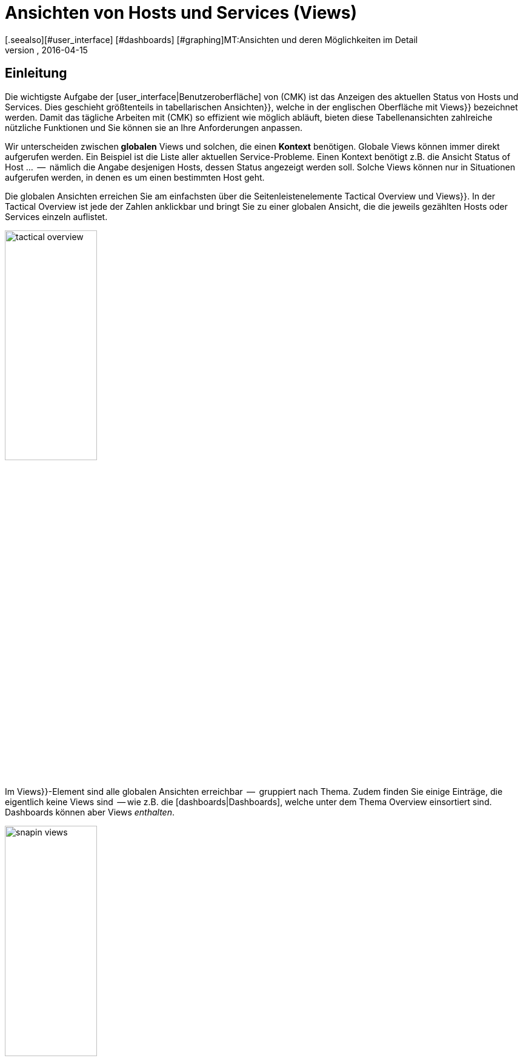 = Ansichten von Hosts und Services (Views)
:revdate: 2016-04-15
[.seealso][#user_interface] [#dashboards] [#graphing]MT:Ansichten und deren Möglichkeiten im Detail
MD:Ansichten sind in der checkmk sehr mächtig und können indiviuell erstellt oder angepasst werden. Wie Sie Ansichten effektiv nutzen, erfahren Sie hier.

== Einleitung

Die wichtigste Aufgabe der [user_interface|Benutzeroberfläche] von (CMK) ist das Anzeigen
des aktuellen Status von Hosts und Services. Dies geschieht größtenteils in
tabellarischen [.guihints]#Ansichten}},# welche in der englischen Oberfläche mit [.guihints]#Views}}# 
bezeichnet werden.  Damit das tägliche Arbeiten mit (CMK) so effizient
wie möglich abläuft, bieten diese Tabellenansichten zahlreiche nützliche Funktionen
und Sie können sie an Ihre Anforderungen anpassen.

Wir unterscheiden zwischen *globalen* Views und solchen, die einen
*Kontext* benötigen. Globale Views können immer direkt aufgerufen
werden. Ein Beispiel ist die Liste aller aktuellen Service-Probleme. Einen
Kontext benötigt z.B. die Ansicht [.guihints]#Status of Host ...#  --  nämlich die Angabe
desjenigen Hosts, dessen Status angezeigt werden soll. Solche Views können nur
in Situationen aufgerufen werden, in denen es um einen bestimmten Host geht.

Die globalen Ansichten erreichen Sie am einfachsten über die
Seitenleistenelemente [.guihints]#Tactical Overview# und [.guihints]#Views}}.# In der Tactical
Overview ist jede der Zahlen anklickbar und bringt Sie zu einer globalen
Ansicht, die die jeweils gezählten Hosts oder Services einzeln auflistet.

image::bilder/tactical_overview.png[align=center,width=42%]

Im [.guihints]#Views}}-Element# sind alle globalen Ansichten erreichbar  --  gruppiert nach
Thema. Zudem finden Sie einige Einträge, die eigentlich keine [.guihints]#Views# sind  --
wie z.B. die [dashboards|Dashboards], welche unter dem Thema [.guihints]#Overview# einsortiert sind.
Dashboards können aber Views _enthalten_.

image::bilder/snapin_views.png[align=center,width=42%]

Von einer globalen Ansicht aus gelangen Sie zu den Einzelheiten eines
bestimmten Hosts oder Services in einem weiteren Schritt. Zum einen sind
die Namen von Hosts und Services und auch andere Spalten in den einzelnen
Zellen anklickbar und bringen Sie zu Detailansichten:

image::bilder/view_all_hosts.png[]

Zum anderen finden Sie in Ansichten, _die einen bestimmten Host
oder Service betreffen_, oben eine Reihe von Knöpfen, die Sie mit
ICON[context_button_dots.png] aufklappen können.  Diese Knöpfe zeigen
dann weitere Ansichten mit dem gleichen Kontext  --  also vom gleichen Host
oder Service.

image::bilder/view_context_buttons.png[align=border]


Ein weiterer Weg zu Detailansichten ist das Such-Element der Seitenleiste:

image::bilder/sidebar_quicksearch.png[align=center,width=280]

Zu welcher Ansicht Sie damit gelangen, hängt vom Ergebnis der Suche ab. Wenn
die Suche einen Host eindeutig ermittelt, dann gelangen Sie direkt zur
Seite [.guihints]#Services of host ...# dieses Hosts. Dort finden Sie dann wieder die Knöpfe
zu den anderen Ansichten des gleichen Hosts. Besonders praktisch: Ein Klick auf den
Namen des Hosts bringt Sie zur Detailansicht über die Erreichbarkeit des Hosts:

image::bilder/view_services_of_host.png[,border]

== Ansichten verwenden

=== Optionen, Filter und Kommandos

Jede Ansicht hat links oben sechs Symbole, mit denen Sie die Darstellung beeinflussen
und Aktionen auslösen können:

[#filter]
[cols=, ]
|===


<td style="width:5%">ICON[view_button_filters.png]
|Öffnet den Dialog mit den {{Filtern}}. Damit können Sie die gezeigten Daten weiter einschränken. Sobald
Sie einen Filter gesetzt haben, ändert sich das Symbol auf ICON[button_filters_set_lo.png], damit klar ist,
dass unter Umständen nicht alle Daten angezeigt werden.

Umgekehrt haben manche Views schon Filter vorbelegt (z.B. die Liste alle Problem). Hier können Sie durch
Entfernen der Filter auch mehr Daten anzeigen lassen.

Änderungen der Filter werden nicht gespeichert, sondern wieder zurückgesetzt, sobald Sie die Ansicht
verlassen.</tr>
<td>ICON[view_button_options.png]</td>
|Öffnet die _Anzeigeoptionen_, mit denen Sie z.B. das Format von Zeitangaben (relativ oder absolut) einstellen können. Welche
Optionen Ihnen angeboten werden, hängt von den jeweils in der Ansicht angezeigten Information ab.</tr>

<td>ICON[view_button_commands.png]</td>
|Hier können Sie [commands|Kommandos] auf den gezeigten Objekten ausführen (z.B. Eintragen von Wartungszeiten).
Die Kommandos sind detailliert in einem [commands|eigenen Artikel] beschrieben.</tr>

<td>ICON[view_button_checkboxes.png]</td>
|Damit schalten Sie Checkboxen ein oder aus. Mit den Checkboxen können Sie die Kommandos auf ausgewählte
Datensätze einschränken.</tr>

<td>ICON[view_button_columns.png]</td>
|Dieses Rädchen können Sie durch Klicken oder mit dem Mausrad drehen. Es legt die Anzahl der Spalten
für die gewählte Ansicht fest. Mehrspaltige Ansichten helfen, auf breiten Monitoren den verfügbaren
Platz auszunutzen. Bei Ansichten, die nur einen Datensatz anzeigen, ist diese Einstellung wirkungslos.</tr>

<td>ICON[view_button_refresh.png]</td>
|Dieses Rädchen legt fest, in welchem Intervall die Ansicht neu geladen wird. Sie können damit
das automatische Neuladen auch ganz abschalten. Bitte beachten Sie, dass es in diesem Fall sein kann,
dass Sie über ein inzwischen aufgetretenes Problem nicht informiert werden!</tr>
|===

=== Zeit- und Datumsangaben

(CMK) zeigt in seinen Statusansichten alle Zeitangaben, die weniger als
24 Stunden in der Vergangenheit oder Zukunft liegen, als relative Angaben  --
also z.B. [.guihints]#16 hrs}}.# Sie können das auf absolute Zeitangaben umstellen, indem
Sie die ICON[view_button_options.png] Anzeigeoption [.guihints]#Time stamp format# auf
[.guihints]#Absolute# stellen.


=== Sortierung

Die tabellarischen Ansichten können Sie durch ein Klicken auf die
Spaltenüberschriften sortieren.  Dabei gibt es drei Zustände einer Spalte,
die durch mehrfaches Klicken im Kreis herum der Reihe nach ausgewählt werden:

* Aufsteigend sortieren
* Absteigend sortieren
* Nicht mehr nach dieser Spalte sortieren

Zunächst wird eine Ansicht immer auf eine natürliche Art sortiert, die in
der Ansicht selbst festgelegt ist. Bei den Servicelisten ist die Sortierung
immer alphabetisch nach dem Namen des Services  --  mit der Ausnahme, dass die
_Check_MK_-Services immer oben stehen. Neben dem Service [.guihints]#Check_MK}},# 
der für die Abfrage des Monitoring-Agenten zuständig ist, sind das noch
[.guihints]#Check_MK Discovery# und [.guihints]#Check_MK HW/SW Inventory}}.# 

image::bilder/views_sortbyhost.png[align=border]

Die Sortierung nach der Spalte [.guihints]#Perf-O-Meter# führt manchmal zu
überraschenden Ergebnissen. Das liegt daran, dass die grafische Darstellung
der [graphing|Messwerte] teilweise eine prozentuale Zusammenfassung der eigentlichen
Werte zeigt. Die Sortierung geschieht aber nach den absoluten Werten  --
und zwar immer nach der _ersten Metrik_, die ein Service ausgibt.


[#export]
=== Export

Sie können die in einer Ansicht gezeigten Daten in verschiedenen Formaten exportieren:

[cols=, ]
|===

  <th>Format</th>
  <th>Vorgehen</th>


  <td>PDF
  <td>Nur (EE): Den Knopf für den PDF-Export ICON[button_export_as_pdf.png] finden Sie am Kopf der Ansicht  --  evtl. versteckt unter ICON[context_button_dots.png].
  Hierbei wird ein sogenannter _Instant-Report_ erzeugt. Das ist quasi ein auf die Schnelle erzeugter Bericht mit nur einem
  Element. Das Aussehen können Sie über spezielle Schablonen im [reporting|Berichtsmodul] anpassen.


  <td>CSV
  <td>Das Symbol ICON[button_download_csv.png] zum CSV-Export finden Sie ganz unten am Fuß der Seite. Als Trennzeichen wird ein
  Semicolon verwendet. Die einzelnen Zellen sind in Anführungszeichen eingeschlossen. In der ersten Zeile sind die
  internen Kürzel für die einzelnen Spalten eingetragen.
  Manche der Spalten können nicht sinnvoll in CSV umgewandelt werden. Ein Beispiel dafür
  sind die {{Icons}}. Diese Spalten sind in der CSV-Datei trotzdem enthalten aber leer.



  <td>JSON
  <td>Weil ein JSON-Export in der Regel für automatische Skripten benutzt wird,
  gibt es dafür kein Symbol. Sie erhalten den Export durch ein Hinzufügen von `&output_format=json` an die
  URL der Ansicht. Sie können das einfach ausprobieren, indem Sie zunächst das Frameset mit der Seitenleiste
  verlassen und nur den Frame mit der Ansicht anzeigen. Das geht z.B. über das Symbol ICON[button_frameurl.png]
  am Ende der Seite. Dann können Sie im Browser die URL ergänzen.


  <td>JSONP
  <td>
  JSONP ist fast das Gleiche wie JSON, aber syntaktisch wird der Aufruf einer Javascript-Prozedur realisiert.
  Geben Sie dazu als Format `jsonp` an sowie den Namen der
  JSON-Prozedur in der Variable `jsonp`. Beispiel: ...`&output_format=jsonp&jsonp=myfunc`.
  


  <td>Python
  <td>Der Export als Python-Datenstruktur geschieht analog zu JSON, wobei Sie als Format `output_format=python` angeben.
  Dies ist besonders praktisch, wenn Sie die Daten direkt in einem Python-Skript weiterverarbeiten möchten.

|===


[#limit]
=== Das Anzeigelimit

Bei einer größeren Monitoringumgebung sind nicht mehr alle Ansichten sinnvoll.
Wenn Sie 50.000 Services überwachen und die Ansicht [.guihints]#All Services# anwählen,
würde die Darstellung nicht nur sehr lange brauchen  --  sie wäre auch wenig
nützlich.

Um den Benutzer in solchen Situationen vor langen Wartezeiten zu schützen
und das System nicht durch absurde Datenmengen in die Knie zu zwingen,
sind Ansichten auf die Anzeige von 1000 Einträgen begrenzt. Bei einer
Über&shy;schreitung erhalten Sie folgenden Hinweis:

image::bilder/views_limit1.png[]

Wie Sie sehen, werden Sie darauf hingewiesen, dass die gezeigten Datensätze
nicht unbedingt die ersten 1000 gemäß der gewählten Sortierung sind! Das
hat einen technischen Hintergrund: Die Limitierung wird nämlich bereits an
der Quelle der Daten durchgesetzt: in den Monitoringkernen der angebundenen Instanzen.
Das ist sehr wichtig: Denn wenn wir erst eine Million
Datensätze aus Ihrer weltweit verteilten Umgebung zusammensammeln würden, um
gleich danach 99,9% der Daten wieder wegzuwerfen, dann wäre das Kind ja schon in den Brunnen
gefallen. Die Sortierung übernimmt erst am Ende die Oberfläche  --   es geschieht also
_nach_ der Limitierung. Denn die Daten von allen Instanzen müssen ja
gemeinsam sortiert werden.

Sofern Sie wirklich der Meinung sind, mehr als 1000  Datensätze sehen zu
wollen, können Sie durch einen Klick auf [.guihints]#Repeat query and allow more results}}# 
ins nächste Level kommen. Hier greift eine Begrenzung auf 5000 Datensätze.
Ist diese wieder überschritten, so können Sie _ganz ohne Limit_ fortfahren.
Da dies eine gefährliche Operation sein kann, benötigt sie _Administratorrechte_.
Sie wurden gewarnt!

image::bilder/views_limit2.png[]

Sie können die beiden Stufen unter [.guihints]#WATO => Glboal Settings# unter [.guihints]#User interface}}# 
anpassen:

image::bilder/views_limit3.png[]

[#edit]
== Ansichten anpassen


=== Grundsätzliches

(CMK) erlaubt Ihnen, die mitgelieferten Ansichten anzupassen und sogar
ganz Neue zu erzeugen, welche Sie dann auch in [reporting|Berichte]
und [dashboards|Dashboards] einbauen können. Dabei können Sie bei jeder
Ansicht eine Menge verschiedener Aspekte bestimmen:

* *Allgemeine Dinge* wie Titel, Thema, usw.
* Welche *Datenquelle* wird dargestellt (z.B., Hosts, Services, Events der Event Console, etc.)?
* Welche Auswahl an Datensätzen wird dargestellt (*Filterung*)?
* Welche *Spalten* werden dargestellt?
* Zu welchen anderen Ansichten *verlinken* die Texte in den Spalten?
* Wie wird standardmäßig *sortiert*?
* Gibt es eine *Gruppierung,* und falls ja, wie sieht diese aus?
* Wo und für welche Benutzer soll die Ansicht *sichtbar* sein?
* Welche Art von *Tabellenlayout* soll verwendet werden?


Den Editiermodus für Views erreichen Sie auf zwei Arten:

. Bei einer bestehenden View über den Knopf ICON[button_edit_view.png] (welcher evtl. hinter ICON[context_button_dots.png] versteckt ist).
. Im Seitenleistenelement [.guihints]#Views# über den Knopf ICON[button_view_snapin_edit.png]. Dort können Sie mit ICON[context_button_new.png] ganz neue Ansichten erzeugen oder mit ICON[button_clone.png] bestehende anpassen:

image::bilder/table_views.png[,border]


=== Erst klonen,  dann verändern

Da die mitgelieferten Ansichten Teil der Software sind und somit nicht
verändert werden können, kennt (CMK) das Konzept vom _Klonen_. Beim
ersten Anpassen einer View (egal ob mit ICON[button_edit_view.png] oder
über die Liste) wird automatisch eine Kopie der Ansicht für Sie erzeugt.
Diese Kopie ist dabei Ihrem Benutzerprofil zugeordnet.

Die Kopie können Sie dann so anpassen, wie Sie es möchten. Die urpsrüngliche
Ansicht bleibt erhalten, wird aber _verschattet_  --  also durch Ihre Kopie
verdeckt. Sie können später einfach zur Standardansicht zurückkehren,
indem Sie Ihren Klon löschen (das geht dann in Tabelle der Views wie erwartet
mit ICON[icon_delete.png]).

Dieses Konzept hat noch einen weiteren Vorteil: Sie können nämlich bestimmen, ob
die Ansicht _für alle Benutzer_ geändert sein soll, oder nur für Sie
selbst. Dies legen Sie in den [.guihints]#General Properties# der Ansicht mit der
Checkbox [.guihints]#Make this view available for all users# fest. Es überrascht
wohl nicht, dass Sie diese Checkbox nur dann setzen können, wenn
Sie [wato_user#roles|Administratorrechte] haben (genau genommen gibt es dafür eine eigene
Berechtigung mit dem Namen [.guihints]#Publish views}}).# Zusätzlich können einzelne
Ansichten  in den [wato_user#roles|Rollendefinitionen] gesperrt werden.

Was ist nun, wenn eine Ansicht von mehreren Benutzern angepasst und
freigegeben wurde?  Jeder der Benutzer hat dann nämlich eine eigene Variante
der View. Welche davon wird für wen sichtbar? Dies wird durch folgende
Regeln bestimmt:

. Wenn ein Benutzer für sich selbst eine Ansicht erzeugt hat, hat diese für ihn immer Vorrang.
. Danach gelten Ansichten, die ein Adminbenutzer angepasst und freigegeben hat (genau gesagt jemand mit dem Recht [.guihints]#Modify builting views}}).# 
. Gibt es hier keine, so gelten Ansichten, die ein anderer normaler Benutzer mit dem Recht [.guihints]#Publish views# freigegeben hat.
. Und wenn es hier auch keine gibt, dann wird die ausgelieferte Variante sichtbar.

Wie können Sie nun aber eine _echte Kopie_ einer Ansicht erstellen,
also am Ende beide Ansichten sehen  --  die mitgelieferte und
Ihre Version? Dies wird über die [.guihints]#Unique ID# in den [.guihints]#General Properties}}# 
gesteuert. Ändern Sie einfach die ID Ihrer View auf einen anderen Wert. Damit gilt die
View nicht mehr als Klon der mitgelieferten View sondern beginnt ein eigenes
Leben.

Die ID ist übrigens auch die entscheidende Angabe in der URL, über die
Views aufgerufen werden. Das Schema ist ganz einfach. So wird z.B. die
globale View mit der ID `allhosts` wie folgt aufgerufen:

`/mysite/check_mk/view.py?view_name=allhosts`

Das Konzept mit dem Klonen und Anpassen und der Sichtbarkeit finden Sie
übrigens auch an vielen anderen Stellen von (CMK), nämlich bei:

* [dashboards|Dashboards]
* [reporting|Berichten]
* [graphing#graph_collections|Graphensammlungen]
* [graphing#custom_graphs|Freiformgraphen]
* [user_interface#bookmarks|Lesezeichenlisten]

=== Integration einer View in die Seitenleiste

Wie und ob eine View in der Seitenleiste im Element [.guihints]#Views# angezeigt wird,
legen folgende Eigen&shy;schaften unter [.guihints]#General Properties# fest:

image::bilder/edit_view_general.jpg[]

* [.guihints]#Title#  --  dies wird der Name des Eintrags.
* [.guihints]#Topic#  --  unter diesem Thema wird die View einsortiert. Sie können auch eigene Themen definieren.
* [.guihints]#Hide this view from the sidebar#  --  damit können Sie den Eintrag unterdrücken.

=== Kontextknöpfe zu einer View

Ein [.guihints]#Context Button# ist ein Knopf, der nur bei Views sinnvoll ist, die einen
Kontext haben. Ein Beispiel ist der Knopf ICON[button_host_services.png], welcher
zur Ansicht `host` verlinkt (und immer dann angezeigt wird, wenn ein
Host bekannt ist). Dies ist in den Eigenschaften dieser View festgelegt:

* Die View hat einen *Kontext*, nämlich [.guihints]#Show information of single... host}}.# 
* Als [.guihints]#Icon# für den Knopf ist ICON[icon_status.png] ausgewählt.
* Der [.guihints]#Button Text# ist auf `Services` eingestellt.
* Die Checkbox [.guihints]#Do not show a context button to this view# ist *deaktiviert*.

Damit sind alle Bedingungen erfüllt und wann immer wir uns im Kontext eines Hosts
bewegen, wird der Knopf zu dieser View erscheinen (wie immer möglicherweise hinter ICON[context_button_dots.png]).


=== Grundlegendes Layout

Der nächste Block [.guihints]#View Properties# bestimmt das generelle Aussehen der View:

image::bilder/edit_view_properties.jpg[align=center]

Unter [.guihints]#Basic Layout# gibt es verschiedene Arten, wie die Daten in Tabellen
dargestellt werden. Die meisten Ansichten verwenden [.guihints]#Table#  --  eine normale
Tabelle, die nach Spalten sortierbar ist  --  oder [.guihints]#Single dataset#  --  welches
die Legende links hat und meist für einzelne Datensätze verwendet wird. Sie können
[.guihints]#Single dataset# aber auch für Ansichten mit mehr als einem Objekt verwenden.
Die Ansicht [.guihints]#All hosts# sieht nach einer Umstellung auf [.guihints]#Single dataset# etwa so aus:

image::bilder/layout_single_dataset.png[]

Die Einstellung [.guihints]#Number of columns# gilt als Vorbelegung für
das ICON[view_button_columns.png] Rädchen zum Einstellen der
Spaltenzahl. Analog ist [.guihints]#Automatic page reload# die Vorbelegung für das
ICON[view_button_refresh.png] Refresh-Rädchen.


=== Spalten und Gruppierung

Der Kasten [.guihints]#Columns# legt fest, welche Spalten Sie sehen. Die
mögliche Auswahl von Spalten hängt von der gewählten Datenquelle ab. Am
meisten Spalten finden Sie bei den Services, denn hier sind natürlich auch
alle Informationen über den jeweiligen Host verfügbar. Die Liste kann hier
schon recht lang werden und wenn Sie nicht sicher sind, welche Spalte die
richtige ist, hilft nur eins: Ausprobieren.

image::bilder/edit_view_columns.png[]

Das Feld [.guihints]#Link# bietet eine eine Auswahl von allen Ansichten.
Ist hier eine Ansicht ausgewählt, dann ist die jeweilige Zelle dieser
Spalte _anklickbar_ und bringt den Benutzer zur gewählten Ansicht.
Wirklich sinnvoll ist das natürlich nur, wenn die Zielansicht einen Kontext
hat. Bestes Beispiel ist die Ansicht [.guihints]#All hosts}}.# Die Spalte [.guihints]#Hostname}}# 
ist hier anklickbar und bringt den Benutzer dann zu [.guihints]#Services of host#  --
von diesem Host.

Unter [.guihints]#Tooltip# werden Sie wiederum die Liste aller Spalten finden.
So können Sie eine weitere Information zu dem Host oder Service
einblenden, sobald der Benutzer mit der Maus über die jeweilige
Zelle fährt (wie hier im Beispiel die IP-Adresse).

image::bilder/view_hover_address.png[align=border]

=== Information über Services in einer Host-Ansicht

Stellen Sie sich vor, Sie möchten gerne Informationen zu bestimmten Services
in einer Tabelle von Hosts anzeigen. Das folgende Beispiel zeigt ein sehr schönes
Beispiel für so etwas: Zu jedem Host werden die aktuelle Uptime, die CPU-Last,
der Speicherverbrauch und die NTP-Synchronisation ausgegeben:

image::bilder/view_service_column_1.png[align=border]

Hier wurde eine Tabelle von Hosts erstellt, in der für jeden Host die *Servicespalte*
[.guihints]#Perf-O-Meter# von je vier verschiedenen Services angezeigt wird. Man sieht auch,
dass bei drei von fünf Servern der Service [.guihints]#NTP Time# nicht existiert und die Spalte
dort konsequenterweise leer ist.

Die Konfiguration dieser Ansicht geschah über das Hinzufügen von Spalten vom Typ [.guihints]#Joined column}}.# 
Hier erscheinen dann unter [.guihints]#Column:# die Spalten für Services und es wurde [.guihints]#Perf-O-Meter# ausgewählt.
Der Eintrag [.guihints]#Titel# bestimmt dann die Überschrift der Spalte. Unter [.guihints]#Of Service# ist der
*exakte* Name des Services eingetragen (Groß-/Kleinschreibung beachten!):

image::bilder/view_service_column_2.png[]

So eine Darstellung ist natürlich nur dann nützlich, wenn die Ansicht eine Liste von ähnlichen
Hosts anzeigt, welche auch alle über die gewählten Services verfügen. Das ist auch der Grund,
warum (CMK) keine derartigen Ansichten mit ausliefert: Welche Spalten hier sinnvoll sind,
hängt absolut von der Art der gewählten Hosts ab. Bei Linux-Servern interessieren sicherlich
völlig andere Informationen als z.B. bei USVs.


=== Sortierung

Die Sortierung einer Ansicht konfigurieren Sie im vierten Block. Es handelt
sich dabei nur um die voreingestellte Sortierung: Der Benutzer kann wie
oben beschrieben über einen Klick auf die Spaltentitel die Sortierung
für sich anpassen. In der Konfiguration der View haben Sie aber mehr
Möglichkeiten: Sie können eine _mehrstufige_ Sortierung einstellen,
z.B. zuerst nach dem Service-Status, und bei gleichem Status nach dem Namen
des Services. Die so eingestellte Reihenfolge bleibt auch als nachrangige
Sortierung erhalten, wenn der Benutzer nach einer bestimmten Spalte
umsortiert.

image::bilder/edit_view_sorting.png[]

=== Gruppierung

Durch Gruppierung zerteilen Sie eine Tabelle in mehrere Abschnitte  --  wobei
jeder Abschnitt Daten anzeigt, die irgendwie zusammengehören. Das beste
Beispiel ist die Ansicht [.guihints]#Service problems}},# welche Sie bequem über die
[.guihints]#Tactical overview# erreichen.  Wie Sie sehen können, ist diese Tabelle
gruppiert nach dem _Servicestatus_ (zuerst alle (CRIT), dann (UNKNOWN),
dann (WARN)):

image::bilder/edit_view_grouping.png[align=border]

Die Gruppierung in einer View konfigurieren Sie analog zu den Spalten.
Legen Sie einfach fest, nach welchen Spalten gruppiert werden
soll. Meist ist das nur eine einzige, aber es können auch mehrere sein. Alle
Datensätze mit dem gleichen Wert für alle gewählten Spalten werden dann in einer Gruppe
angezeigt. Und die Spalteninformation wird jeweils als Gruppentitel
anzeigt.

Es ist wichtig, dass Sie die Datensätze auch vorranging nach der gewählten
Gruppeneigenschaft *sortieren*! Andernfalls kann es sein, dass die gleiche
Gruppe mehrfach auftaucht (in Einzelfällen kann dies sogar gewünscht sein).
Übrigens: Ein Umsortieren nach einer Spalte durch den Benutzer hat keinen
Einfluss auf die Gruppierung: In diesem Fall wird nur die Reihenfolge der
Gruppen bestimmt und die Datensätze werden innerhalb der Gruppen sortiert. Die
Gruppen selbst bleiben erhalten.


=== Filter, Kontext und Suche

Ein wichtiger Aspekt von Views ist die _Selektion_ der Daten. Welche Hosts oder
Services sollen in der Tabelle angezeigt werden? (CMK) verwendet hierfür
das Konzept der *Filter.* Hier sind ein paar Beispiele für Host-Filter:

image::bilder/views_filter.png[]

Jeder Filter kann vom Benutzer mit Suchbegriffen oder anderen Kriterien
gefüllt werden und reduziert dann die Liste der Ergebnisse auf diejenigen
Datensätze, die die Kriterien erfüllen. Die Filter werden dabei
UND-verknüpft. Die Filterkriterien, die bei einer View dann tatsächlich
zum Einsatz kommen, werden aus drei Quellen zusammengestellt:

. Filter, die direkt in der View hinterlegt und mit Kriterien gefüllt sind
. Filter, die der Benutzer interaktiv in der View mit ICON[view_button_filters.png] gesetzt hat
. Filter, die per Variablen über die URL gesetzt werden

Die Filter, die Sie beim Editieren einer View im Kasten [.guihints]#Context / Search filters# zusammenstellen,
haben dabei zwei Funktionen. Zum einen legen Sie so fest, welche Filter dem Benutzer beim Klick
auf ICON[view_button_filters.png] angeboten werden. Zum anderen können Sie Filter bereits
mit Kriterien vorbelegen und so die in der View gezeigten Daten einschränken (Punkt 1 von oben).

Falls Sie eine View mit *Kontext* anlegen oder editieren, so tritt anstelle der Filter
des entsprechenden Objekts nur ein optionales Eingabefeld. In diesem gilt dann immer
ein _exakter_ Vergleich (Groß-/Klein&shy;schreibung beachten). Nehmen wir als Beispiel die View
`host`, welche alle Services eines _bestimmten_ Hosts anzeigt. Der Hostname wird
der View über einen Kontext mit auf den Weg gegeben. Sie können sich aber eine Ansicht bauen,
welche den gezeigten Host quasi *hart kodiert* direkt in der View festlegt:

image::bilder/view_filter_context.png[]

Damit können Sie diese View wieder ohne Kontext aufrufen und auf Wunsch
auch problemlos in das Seitenleistenelement [.guihints]#Views# einbinden.


=== Spezielle Such-Ansichten

Die mitgelieferten Ansichten [.guihints]#Host search# und [.guihints]#Service search# (und
auch andere) verhalten sich im Bezug auf die Filter auf eine spezielle Art: Wenn
Sie so eine Ansicht anwählen, so startet diese mit einem geöffnetem
Filter-Formular und zeigt erst dann Hosts oder Services an, wenn dieses
abgeschickt wurde.

Warum? Es wäre einfach sehr unpraktisch, wenn Sie erst auf [.guihints]#All services# gehen
müssten  --  dann warten bis viele tausend Services dargestellt würden  --
und erst dann durch eine Sucheingabe das Ergebnis filtern könnten. Dieses
Verhalten legt die Option [.guihints]#Show data only on search# fest:

image::bilder/view_search_only.png[]


[#new]
== Neue Ansichten erstellen

Das Erzeugen einer neuen View mit ICON[context_button_new.png] geht im Prinzip genauso wie
das Editieren einer bestehenden View  --  mit einem kleinen Unterschied: Sie müssen vorher
noch eine *Datenquelle* und einen *spezifischen Objekttyp* auswählen.

=== Datenquelle

image::bilder/new_view_1.png[]

Die Datenquelle ist das, was man in Datenbanken vielleicht als Tabelle oder Datenbank-View
bezeichnen würde. (CMK) verwendet zwar keine SQL-Datenbank, ist intern aber ähnlich
aufgebaut. In den meisten Fällen liegen Sie mit [.guihints]#All services# oder [.guihints]#All hosts# richtig.
Es gibt aber einige spezielle Datenquellen, die hier kurz aufgelistet werden sollen:

COMMENT[ML: Ab hier neue Tabelle und Absatz]
[cols=, options="header"]
|===



<th >Datenquelle</th>
|Bedeutung


|Host- und Servicegruppen
|siehe unten


|{{Alert Statistics}}
|[livestatus#Statistiken abrufen (Stats)|Statusstatistiken]


|BI, diverse
|[bi|Business Intelligence]


|{{Event Console}}, Host- und Service-Events
|[ec|Event Console]


|{{Inventory}}, diverse
|[inventory|Inventory]


|{{The Logfile}}
|[livestatus#logs|Livestatus-Daten]

|===

==== Host- und Servicegruppen
Die Datenquellen
[.guihints]#Hostgroups# und [.guihints]#Servicegroups# liefern je Zeile die
Informationen über die Gruppe selbst -- Filter für einzelne Hosts
oder Services gibt es entsprechend nicht. Ein Beispiel für diese
Datenquelle ist die Standardansicht [.guihints]#Host groups (Summary)}}.# 
In verteilten Umgebungen erledigen die Datenquellen
[.guihints]#Hostgroups, merged# und [.guihints]#Servicegroups, merged# genau das Gleiche.

image::bilder/views_hostgroups_summary.png[align=border]

Wenn Sie hingegen Informationen zu einzelnen Hosts wünschen, lediglich
gruppiert nach Hostgruppen, können Sie
[.guihints]#Hosts grouped by host groups# verwenden. Hier wird jeder Host pro
Gruppenzugehörigkeit einmal aufgeführt; zu sehen in der Standardansicht
[.guihints]#Host groups}}.# In der Welt der Datenbanken würde man hier von einem
_Join_ der Tabelle [.guihints]#Hosts# mit der Tabelle [.guihints]#Hostgroups# sprechen. 

image::bilder/views_hostgroups.png[align=border]

Auf dieselbe Weise können Sie auch mit Services verfahren:
[.guihints]#Services grouped by host groups# entspricht einem Join der
Tabelle [.guihints]#Services# mit der Tabelle [.guihints]#Hostgroups# und
[.guihints]#Services grouped by service groups# entsprechend mit der Tabelle
[.guihints]#Servicegroups}}.# 

Je nach ausgewählter Datenquelle stehen Ihnen unterschiedliche Spalten
zum Aufbau der Ansicht zur Verfügung.

=== Objekttyp: Global oder mit Kontext

image::bilder/new_view_2.png[]

Hier entscheidet sich, ob Ihre neue View einen Kontext haben oder ob es
eine globale Ansicht werden soll. Welche Auswahlmöglichkeiten Sie haben, hängt
von der gewählten Datenquelle ab. Der mit Abstand häufigste Kontext ist Host.
Die Abbildung von oben erscheint nach der Auswahl der Datenquelle [.guihints]#All services}}.# 

Durch das Setzen der Checkbox [.guihints]#Show information of a single host# legen Sie fest,
dass die neue Ansicht genau einen Host beschreibt. So haben Sie die Grundlage
dafür geschaffen, dass die Ansicht nicht global, sondern verlinkt sichtbar wird:

* Bei einer Hostansicht mit einem Kontextknopf (evtl. hinter ICON[context_button_dots.png])
* Als Verknüpfung in einer Spalte (siehe oben, z.B. Klick auf Hostname in einer Ansicht)

Bei dem Kontexttyp [.guihints]#Service# gibt es zwei Möglichkeiten: Wenn Sie nur
[.guihints]#Show information of a single service# anwählen, können Sie eine Ansicht bauen,
die alle Services mit dem gleichen Namen aber auf _verschie&shy;denen Hosts_
anzeigt. Wenn es um einen ganz bestimmten Service von einem einzigen Host gehen
sollen, dann kreuzen Sie zusätzlich [.guihints]#Show information of a single host# an.

== Die Matrix

Wenn Sie das Layout [.guihints]#Matrix# bei einer Ihrer Ansichten einstellen, werden Sie
wahrscheinlich erstmal seltsame Dinge erleben und sich fragen, was das Ganze
soll. Die Matrix ist sicher nicht auf den ersten Blick einleuchtend, aber Sie können
damit tolle Dinge machen.

In den ausgelieferten Views gibt es eine, die dieses Layout verwendet  --
und zwar [.guihints]#Metrics => Search peformance data}}.# Folgende Abbildung zeigt eine Suche nach dem Serviceausdruck
`CPU|Memory|Filesystem`:

image::bilder/service_filter_cpumemfs.png[align=center,width=300]

Das Ergebnis ist eine hübsche Tabelle des Hosts, in denen die Metriken
all dieser Services gegenübergestellt sind.
Nicht alle Hosts haben die gleichen Services, so dass bei den anderen Hosts
dann die entsprechenden Zellen einfach leer bleiben:

image::bilder/matrix_view_1.jpg[align=border]


Das Ganze sieht jetzt erstmal sehr ähnlich aus wie die weiter oben
beschriebene [.guihints]#Information über Services in einer Host-Ansicht}}.# Es gibt
aber ein paar wesentliche Unterschiede:

. Die Liste der Services ist dynamisch und nicht fest konfiguriert.
. Die Hosts sind hier die Spalten  --  nicht die Zeilen.
. Sie können mit der Matrix noch viel mehr anstellen.

Wenn Sie in die Definition der View gucken, können Sie sehen, wie diese konstruiert ist:

* Als [.guihints]#Basic layout# ist [.guihints]#Matrix# eingetragen.
* Bei [.guihints]#Grouping# ist als einzige Spalte der [.guihints]#Hostname# eingetragen.
* Bei [.guihints]#Columns# sind die [.guihints]#Service description# und das [.guihints]#Service Perf-O-Meter# eingetragen.

Die Regel für das Matrix-Layout ist so:

* Die *{{Grouping Columns}}*# werden als Köpfe für die senkrechten Spalten verwendet.
* Die *erste normale [.guihints]#Column}}*# bildet die linke Spalte mit der Beschriftung der Zeilen.
* Alle *weiteren normalen [.guihints]#Columns}}*# werden in den Zellen angezeigt.

Wenn Sie z.B. mehr Informationen über den Host anzeigen möchten, fügen Sie einfach
weitere Spalten im Bereich [.guihints]#Grouping# hinzu. So sieht z.B. die Tabelle von
oben aus, wenn Sie die Spalten
[.guihints]#Host icons# und [.guihints]#WATO folder - just folder name# hinzufügen:

image::bilder/matrix_view_2.jpg[align=border]

Weitere normale Spalten landen dann direkt in den Zellen. Folgendes Beispiel (gekürzt) zeigt
die Matrix mit der zusätzlichen Spalte [.guihints]#Output of check plugin}}:# 

image::bilder/matrix_view_3.jpg[align=border]

=== Erkennen von Ausreißern

Warum sind eigentlich manche Zellen farbig hinterlegt? Nun -- hier werden Sie
hingewiesen auf Werte, die sich *abheben von der Mehrheit*. Das ist wohl
bei Messdaten nicht so sinnvoll. Aber es gibt Anwender, die mit einer speziell
konstruierten Matrixansicht auf einen Blick feststellen können, ob z.B. bei
gewissen Hosts oder Services eine falsche Kontaktgruppe eingetragen ist!


[#alarm_sounds]
== Alarm-Sounds

Eine Ansicht kann über den Browser Alarmtöne abspielen, wenn sich in der Tabelle
mindestens ein Problem befindet (also ein Host der nicht (UP) oder ein Service
der nicht (OK) ist). Diese primitive Art der Alarmierung ist z.B. interessant
für Leitstände, wo die Liste der Probleme ständig auf einem Schirm sichtbar ist,
aber der Operator nicht ständig auf diesen starren möchte.

Die Alarmsounds sind per Default ausgeschaltet. Über den globalen Schalter
[.guihints]#Global settings => Userinterface => Enablesounds in views# können Sie diese
einschalten. Wie immer hilft hier das Suchfeld:

image::bilder/sounds_in_views.png[]

Sounds werden aber nicht in allen Views abgespielt, sondern nur, wo dies
in den [.guihints]#View Properties# aktiviert ist:

image::bilder/view_properties_sounds.png[]


[#embed_views]
==  Views in fremde Webseiten einbetten

Da jede Ansicht über eine URL erreichbar ist, können Sie diese auch in
andere Webseiten einbetten  --  z.B. über einen `&lt;iframe&gt;`.
Etliche Elemente der View machen allerdings in so einem Kontext keinen Sinn
oder sind sogar störend. In so einem Fall können Sie an die URL die
Variable `display_options=...` anhängen, über die Sie genau
steuern können, welche Bestandteile der View im HTML-Code generiert
werden sollen.

Jeder Bestandteil wird durch einen Buchstaben kodiert. Wenn Sie
Kleinbuchstaben verwenden, schalten Sie dadurch die angegebenen
Elemente aus und lassen alle übrigen erzeugen (quasi ein „opt-out“).
Bei Großbuchstaben ist es umgekehrt: Hier geben Sie nur die Elemente
an, die erzeugt werden sollen („opt-in“). Eine Mischung von klein
und groß ist nicht sinnvoll.

Folgende Buchstaben sind definiert:

[cols=, ]
|===
<th style="width:5%">Ein</th><th style="width:5%">Aus</th><th>Was wird angezeigt?</th><td class=tt>H</td><td class=tt> h</td><td>HTML-Header und -Footer inkl. der Tags `&lt;HTML&gt;`, `&lt;HEAD&gt;` und `&lt;BODY&gt;`</td><td class=tt>T</td><td class=tt> t</td><td>Titelzeile mit Überschrift und angemeldetem Benutzer</td><td class=tt>B</td><td class=tt> b</td><td>Kontext-Knöpfe, die zu anderen Ansichten verlinken</td><td class=tt>F</td><td class=tt> f</td><td>Knopf, der die ICON[view_button_filters.png] Filter öffnet</td><td class=tt>C</td><td class=tt> c</td><td>Knopf, der die ICON[view_button_commands.png] Kommandobox öffnet sowie Icons zum Ausführen von Kommandos</td><td class=tt>O</td><td class=tt> o</td><td>Die Rädchen für die ICON[view_button_columns.png] Spaltenzahl und das ICON[view_button_refresh.png] Aktualisieren</td><td class=tt>D</td><td class=tt> d</td><td>Knopf für die ICON[view_button_options.png] Anzeigeoptionen</td><td class=tt>E</td><td class=tt> e</td><td>Knopf zum ICON[button_edit_view.png] Editieren der View</td><td class=tt>Z</td><td class=tt> z</td><td>Die Fusszeile, in der _refresh: 30s_ angezeigt wird</td><td class=tt>R</td><td class=tt> r</td><td>Javascript-Code für das automatische Aktualisieren</td><td class=tt>S</td><td class=tt> s</td><td>Abspielen von [views#alarm_sounds|Alarmtönen] bei den Service-Zuständen WARN und CRIT</td><td class=tt>I</td><td class=tt> i</td><td>Links, die auf andere Ansichten zeigen</td><td class=tt>X</td><td class=tt> x</td><td>Alle anderen Links</td><td class=tt>M</td><td class=tt> m</td><td>Mit dieser Option bekommen Links als Ziel den HTML-Frame `main`. Dies verwendet (CMK) selbst beim Einbetten von Views in [dashboards|Dashboards].</td><td class=tt>L</td><td class=tt> l</td><td>Links in Spaltentiteln</td><td class=tt>W</td><td class=tt> w</td><td>Limitierung und Livestatus-Fehlermeldungen</td>|===

Wenn Sie also die z.B. alle Bedienelemente und Knöpfe abschalten und nur die eigentliche
Tabelle darstellen möchten, so sieht ein Link auf die View `allhosts` so aus:

`http://myserver/mysite/check_mk/view.py?view_name=allhosts&display_options=tbdezocf`

==  Eigene Icons und Aktionen einfügen
In Ansichten von Hosts und Services sehen Sie auch eine Spalte für Icons und darin
das ICON[icon_menu.png] [.guihints]#Action menu}},# aus dem Sie Host- beziehungsweise Service-Aktionen
auswählen können. Sie dürfen Ansichten aber auch um eigene Icons erweitern. Diese können
wahlweise schlicht zur Visualisierung genutzt oder mit eigenen Aktionen belegt werden.

So ließen sich zum Beispiel Hosts, die über eine grafische Web-Oberfläche verfügen,
über solch ein individuelles Icon schnell identifizieren und über einen Link auch
direkt ansteuern.

Das Prozedere für eigene Icons und Aktionen gliedert sich in drei Schritte:

* Icons hochladen
* Icons/Actions definieren
* Icons Hosts/Services zuordnen

Starten Sie über [.guihints]#WATO => Custom Icons# und laden Sie eine lokale Datei
mit einer maximalen Größe von 80x80 Pixeln hoch. Damit ist das Icon im
System, findet aber noch keinerlei Verwendung.

###BI:custom_icons_upload_classic3.png hilite:50,90,100,20
image::bilder/custom_icons_upload_modern.png[]

Nun müssen Sie das Icon noch als über [wato_rules|Regeln] ansprechbares
Objekt und optional eine zugehörige Aktion definieren. Die Einstellungen
finden Sie unter [.guihints]#WATO => Global Settings => UserInterface => Customicons and actions}}.# 
Erstellen Sie hier über [.guihints]#Add new element# einen neuen Eintrag und legen
Sie [.guihints]#ID}},# [.guihints]#Icon# und einen [.guihints]#Titel# fest; der Titel wird übrigens später
per On-Mouse-Over-Effekt als Tooltip direkt am Icon angezeigt und ist
für die Nutzer damit unerläßlich.

Interessant wird es nun beim Punkt [.guihints]#Action}}:# Aktion ist hier gleichzusetzen
mit einer URL und für diese dürfen Sie einige Variablen wie `$HOSTNAME$`
oder `$SERVICEDESC$` (Service-Beschreibung) nutzen -- weitere Hinweise
bekommen Sie über die Online-Hilfe. Eine gültige Aktion wäre beispielsweise
`view.py?host=$HOSTNAME$&site=mysite&view_name=host`, die schlicht
die Standard-Host-Ansicht für den jeweiligen Host auf der Seite _mysite_ aufruft.

Über ein Häkchen bei [.guihints]#Show in column# können Sie das Icon dann als
eigenständiges Bildchen neben ICON[icon_menu.png] anzeigen lassen, andernfalls
landet Ihre Aktion in diesem Aktionsmenü.

###BI:custom_icons_config_classic.png
image::bilder/custom_icons_config_modern.png[]

Im letzten Schritt bestimmen Sie nun, bei welchen Hosts oder Services
das neue Icon angezeigt werden soll -- und das natürlich über Regeln.
Sie finden die beiden Regeln [.guihints]#Custom icons or actions for hosts in status GUI}}# 
und [.guihints]#Custom icons or actions for services in status GUI# unter
[.guihints]#WATO => Host & Service Parameters => MonitoringConfiguration => Various}}.# 
Legen Sie eine neue Regel im gewünschten Ordner an und setzen Sie darin
mindestens zwei Optionen: Zum einen wählen Sie unter
[.guihints]#Custom icons or actions for hosts in status GUI# das just angelegte Icon.
Zum anderen filtern Sie im [.guihints]#Conditions}}-Bereich# wie üblich auf die gewünschten
Hosts/Services. Speichern und bestätigen Sie anschließend die Änderungen.

###BI:custom_icons_host-rule_classic.png
image::bilder/custom_icons_host-rule_modern.png[]

In Host- und Service-Ansichten sehen Sie ab sofort bei den gefilterten
Hosts und Services Ihr neues Icon neben oder im Aktionsmenü.

###BI:custom_icons_host-view_classic2.png hilite:63,41.2,11,12
image::bilder/custom_icons_host-view_modern.png[]
